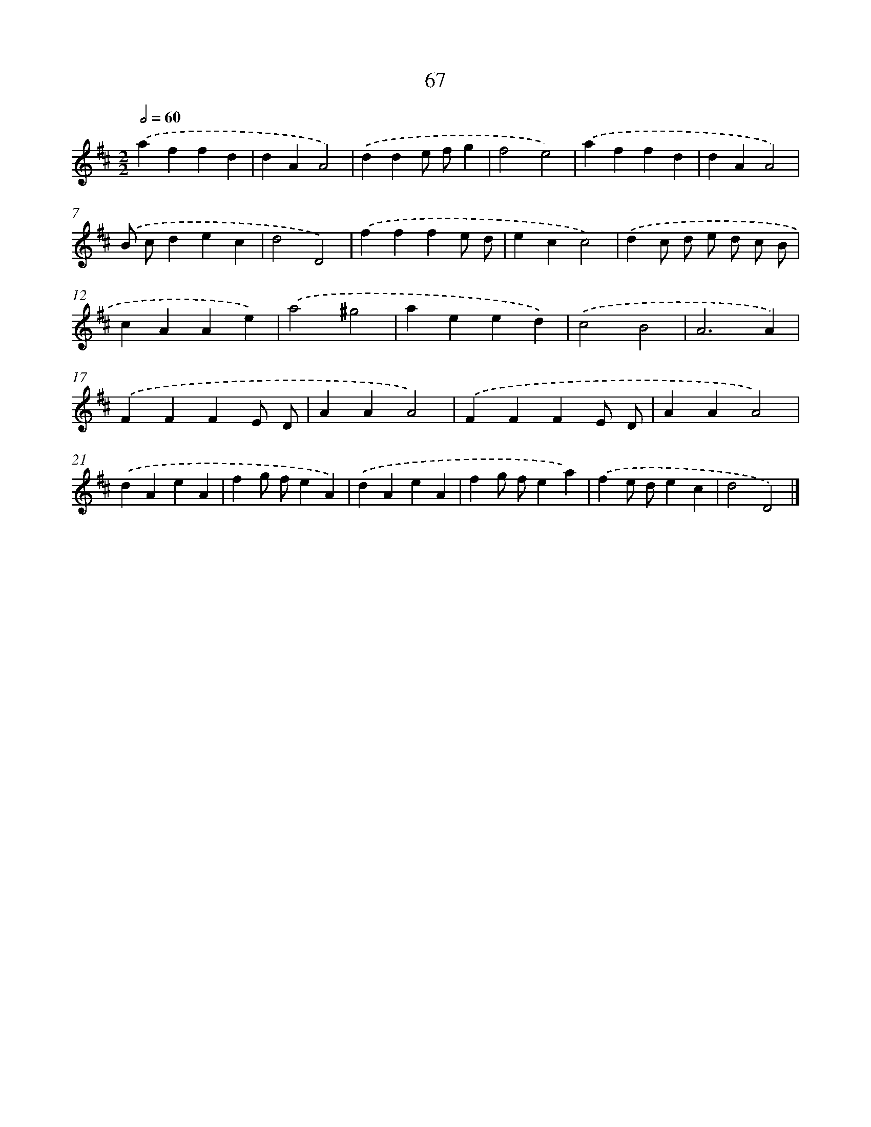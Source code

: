 X: 7429
T: 67
%%abc-version 2.0
%%abcx-abcm2ps-target-version 5.9.1 (29 Sep 2008)
%%abc-creator hum2abc beta
%%abcx-conversion-date 2018/11/01 14:36:37
%%humdrum-veritas 2585909729
%%humdrum-veritas-data 1020111501
%%continueall 1
%%barnumbers 0
L: 1/4
M: 2/2
Q: 1/2=60
K: D clef=treble
.('affd |
dAA2) |
.('dde/ f/g |
f2e2) |
.('affd |
dAA2) |
.('B/ c/dec |
d2D2) |
.('fffe/ d/ |
ecc2) |
.('dc/ d/ e/ d/ c/ B/ |
cAAe) |
.('a2^g2 |
aeed) |
.('c2B2 |
A3A) |
.('FFFE/ D/ |
AAA2) |
.('FFFE/ D/ |
AAA2) |
.('dAeA |
fg/ f/eA) |
.('dAeA |
fg/ f/ea) |
.('fe/ d/ec |
d2D2) |]
